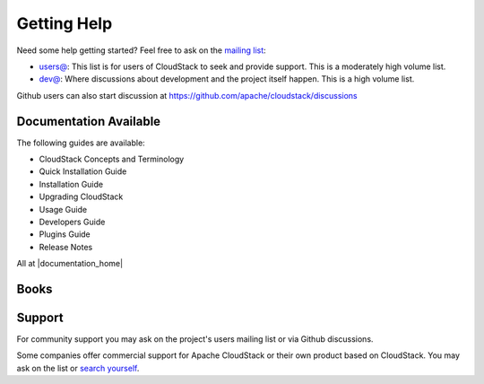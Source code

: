 .. Licensed to the Apache Software Foundation (ASF) under one
   or more contributor license agreements.  See the NOTICE file
   distributed with this work for additional information#
   regarding copyright ownership.  The ASF licenses this file
   to you under the Apache License, Version 2.0 (the
   "License"); you may not use this file except in compliance
   with the License.  You may obtain a copy of the License at
   http://www.apache.org/licenses/LICENSE-2.0
   Unless required by applicable law or agreed to in writing,
   software distributed under the License is distributed on an
   "AS IS" BASIS, WITHOUT WARRANTIES OR CONDITIONS OF ANY
   KIND, either express or implied.  See the License for the
   specific language governing permissions and limitations
   under the License.


Getting Help
============

Need some help getting started? Feel free to ask on the `mailing list
<http://cloudstack.apache.org/mailing-lists.html>`_:

-  `users@ <http://mail-archives.apache.org/mod_mbox/cloudstack-users/>`_: This
   list is for users of CloudStack to seek and provide support. This is a
   moderately high volume list.
-  `dev@ <http://mail-archives.apache.org/mod_mbox/cloudstack-dev/>`_: Where
   discussions about development and the project itself happen. This is a high
   volume list.

Github users can also start discussion at
https://github.com/apache/cloudstack/discussions

Documentation Available
-----------------------

The following guides are available:

-  CloudStack Concepts and Terminology
-  Quick Installation Guide
-  Installation Guide
-  Upgrading CloudStack
-  Usage Guide
-  Developers Guide
-  Plugins Guide
-  Release Notes

All at |documentation_home|

Books
-----

|60recipe| |acs-packt| |jp1| |jp2|


Support
-------

For community support you may ask on the project's users mailing list or via
Github discussions.

Some companies offer commercial support for Apache CloudStack or their own
product based on CloudStack. You may ask on the list or `search yourself
<https://www.google.com/search?q=cloudstack+support>`__.


.. |60recipe| image:: /_static/images/60recipe.gif
   :alt: O'Reilly 60 Recipes for Apache CloudStack
   :target: http://shop.oreilly.com/product/0636920034377.do
.. |acs-packt| image:: /_static/images/packt.png
   :alt: Apache CloudStack Cloud Computing
   :target: https://www.packtpub.com/virtualization-and-cloud/apache-cloudstack-cloud-computing
.. |jp1| image:: /_static/images/jp1.jpg
   :alt: CloudStack徹底入門 大型本
   :target: http://www.amazon.co.jp/gp/product/4798130583/ref=as_li_ss_tl?ie=UTF8&camp=247&creative=7399&creativeASIN=4798130583&linkCode=as2&tag=aaaaaaaeaeaea-22
.. |jp2| image:: /_static/images/jp2.jpg
   :alt: CloudStack実践ガイド[前編]
   :target: http://www.amazon.co.jp/CloudStack%E5%AE%9F%E8%B7%B5%E3%82%AC%E3%82%A4%E3%83%89-%E5%89%8D%E7%B7%A8-NextPublishing-%E5%A4%A7%E5%89%8A-%E7%B7%91/dp/4844395920/ref=pd_bxgy_b_img_y
